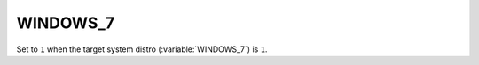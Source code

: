 WINDOWS_7
-------

Set to ``1`` when the target system distro (:variable:`WINDOWS_7`) is
``1``.   
 
 
